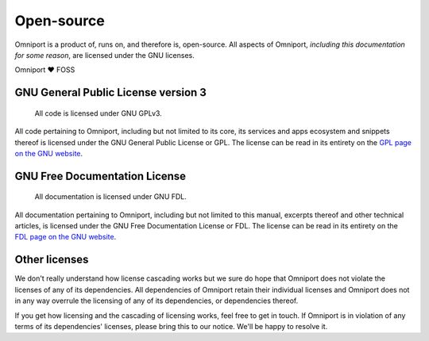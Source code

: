 Open-source
===========

Omniport is a product of, runs on, and therefore is, open-source. All aspects 
of Omniport, *including this documentation for some reason*, are licensed under 
the GNU licenses.

Omniport ❤️ FOSS

GNU General Public License version 3
------------------------------------

.. figure:: /_static/licenses/gnu_gplv3.png
  :figwidth: 100%
  :height: 51px
  :alt: GNU GPLv3 logo

  All code is licensed under GNU GPLv3.

All code pertaining to Omniport, including but not limited to its core, its
services and apps ecosystem and snippets thereof is licensed under the GNU
General Public License or GPL. The license can be read in its entirety on the
`GPL page on the GNU website <https://www.gnu.org/licenses/gpl.html>`_.

GNU Free Documentation License
------------------------------

.. figure:: /_static/licenses/gnu_fdl.png
  :figwidth: 100%
  :height: 44px
  :alt: GNU FDL logo

  All documentation is licensed under GNU FDL.

All documentation pertaining to Omniport, including but not limited to this
manual, excerpts thereof and other technical articles, is licensed under the GNU
Free Documentation License or FDL. The license can be read in its entirety on
the `FDL page on the GNU website <https://www.gnu.org/licenses/fdl-1.3.html>`_.

Other licenses
--------------

We don't really understand how license cascading works but we sure do hope that
Omniport does not violate the licenses of any of its dependencies. All 
dependencies of Omniport retain their individual licenses and Omniport does not
in any way overrule the licensing of any of its dependencies, or dependencies 
thereof.

If you get how licensing and the cascading of licensing works, feel free to get
in touch. If Omniport is in violation of any terms of its dependencies'
licenses, please bring this to our notice. We'll be happy to resolve it.